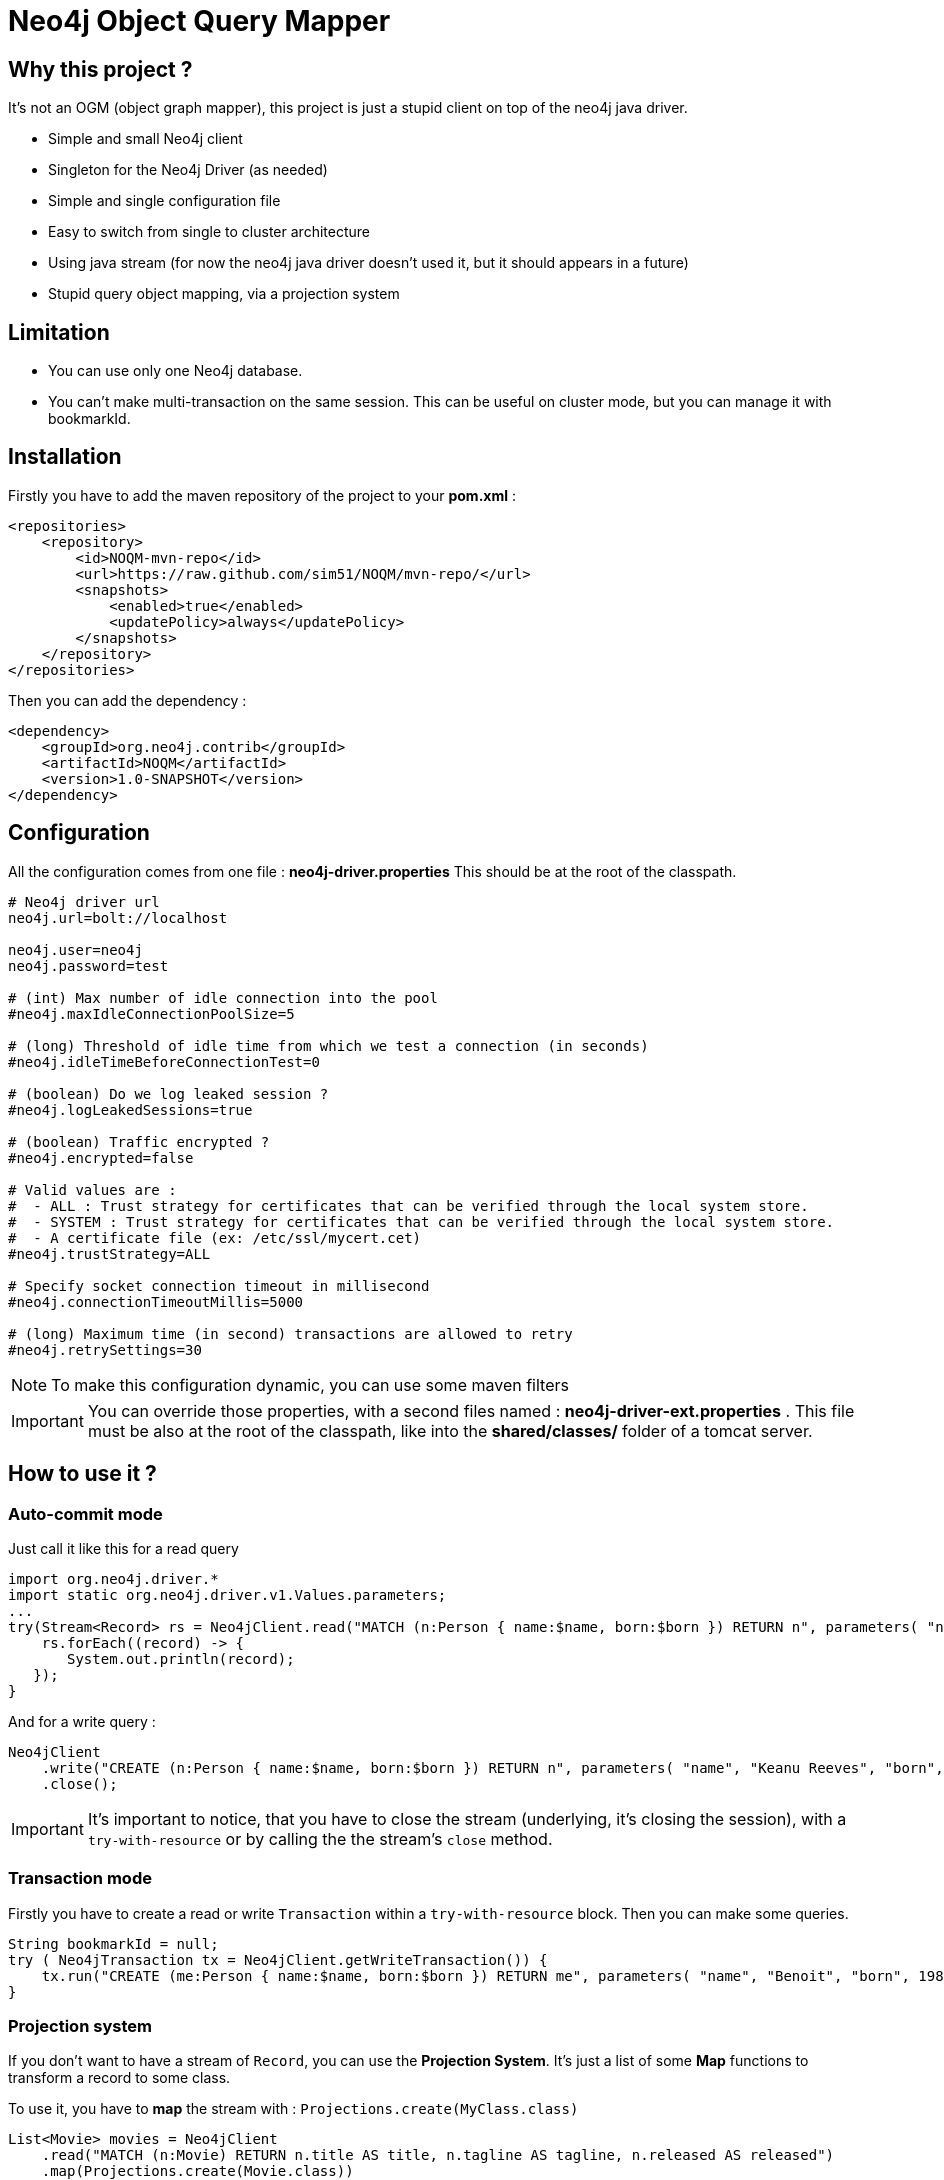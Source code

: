 = Neo4j Object Query Mapper

== Why this project ?

It's not an OGM (object graph mapper), this project is just a stupid client on top of the neo4j java driver.

* Simple and small Neo4j client
* Singleton for the Neo4j Driver (as needed)
* Simple and single configuration file
* Easy to switch from single to cluster architecture
* Using java stream (for now the neo4j java driver doesn't used it, but it should appears in a future)
* Stupid query object mapping, via a projection system

== Limitation

* You can use only one Neo4j database.
* You can't make multi-transaction on the same session. This can be useful on cluster mode, but you can manage it with bookmarkId.

== Installation

Firstly you have to add the maven repository of the project to your *pom.xml* :

[source,xml]
----
<repositories>
    <repository>
        <id>NOQM-mvn-repo</id>
        <url>https://raw.github.com/sim51/NOQM/mvn-repo/</url>
        <snapshots>
            <enabled>true</enabled>
            <updatePolicy>always</updatePolicy>
        </snapshots>
    </repository>
</repositories>
----

Then you can add the dependency :

[source,xml]
----
<dependency>
    <groupId>org.neo4j.contrib</groupId>
    <artifactId>NOQM</artifactId>
    <version>1.0-SNAPSHOT</version>
</dependency>
----

== Configuration

All the configuration comes from one file : **neo4j-driver.properties**
This should be at the root of the classpath.

[source,properties]
----
# Neo4j driver url
neo4j.url=bolt://localhost

neo4j.user=neo4j
neo4j.password=test

# (int) Max number of idle connection into the pool
#neo4j.maxIdleConnectionPoolSize=5

# (long) Threshold of idle time from which we test a connection (in seconds)
#neo4j.idleTimeBeforeConnectionTest=0

# (boolean) Do we log leaked session ?
#neo4j.logLeakedSessions=true

# (boolean) Traffic encrypted ?
#neo4j.encrypted=false

# Valid values are :
#  - ALL : Trust strategy for certificates that can be verified through the local system store.
#  - SYSTEM : Trust strategy for certificates that can be verified through the local system store.
#  - A certificate file (ex: /etc/ssl/mycert.cet)
#neo4j.trustStrategy=ALL

# Specify socket connection timeout in millisecond
#neo4j.connectionTimeoutMillis=5000

# (long) Maximum time (in second) transactions are allowed to retry
#neo4j.retrySettings=30
----

NOTE: To make this configuration dynamic, you can use some maven filters

IMPORTANT: You can override those properties, with a second files named : **neo4j-driver-ext.properties** . This file must be also at the root of the classpath, like into the **shared/classes/** folder of a tomcat server.

== How to use it ?

=== Auto-commit mode

Just call it like this for a read query

[source,java]
----
import org.neo4j.driver.*
import static org.neo4j.driver.v1.Values.parameters;
...
try(Stream<Record> rs = Neo4jClient.read("MATCH (n:Person { name:$name, born:$born }) RETURN n", parameters( "name", "Keanu Reeves", "born", 1964 ))) {
    rs.forEach((record) -> {
       System.out.println(record);
   });
}
----

And for a write query :

[source,java]
----
Neo4jClient
    .write("CREATE (n:Person { name:$name, born:$born }) RETURN n", parameters( "name", "Keanu Reeves", "born", 1964 ))
    .close();
----

IMPORTANT: It's important to notice, that you have to close the stream (underlying, it's closing the session), with a `try-with-resource` or by calling the the stream's `close` method.

=== Transaction mode

Firstly you have to create a read or write `Transaction` within a `try-with-resource` block.
Then you can make some queries.

[source,java]
----
String bookmarkId = null;
try ( Neo4jTransaction tx = Neo4jClient.getWriteTransaction()) {
    tx.run("CREATE (me:Person { name:$name, born:$born }) RETURN me", parameters( "name", "Benoit", "born", 1983 )).close();
}
----

=== Projection system

If you don't want to have a stream of `Record`, you can use the *Projection System*.
It's just a list of some *Map* functions to transform a record to some class.

To use it, you have to *map* the stream with : `Projections.create(MyClass.class)`

[source,java]
----
List<Movie> movies = Neo4jClient
    .read("MATCH (n:Movie) RETURN n.title AS title, n.tagline AS tagline, n.released AS released")
    .map(Projections.create(Movie.class))
    .collect(Collectors.toList())
----

Where `Movie` is a simple object :

[source,java]
----
package org.neo4j.driver.projection.pojo;

import lombok.Data;

@Data
public class Movie {
    public String title;
    public String tagline;
    public Integer released;
}
----

On this example, I use the https://projectlombok.org[lombok project] to generate all setters of this class.

The projection system is entirely based on *setter*. It search a method that :

* match the name of a column (for `movie`, it search for `setMovie`)
* without any returm ( a void method)
* with only one argument, that type must be a primitive type of the Neo4j driver :
** String
** Long
** Integer
** Float
** Boolean
** Number
** Double
** Node
** Relationship
** Path
** List



== Test requirement

This project has a dependency on https://github.com/neo4j-contrib/boltkit[Boltkit] for the test.
So you have to install it before to launch tests.